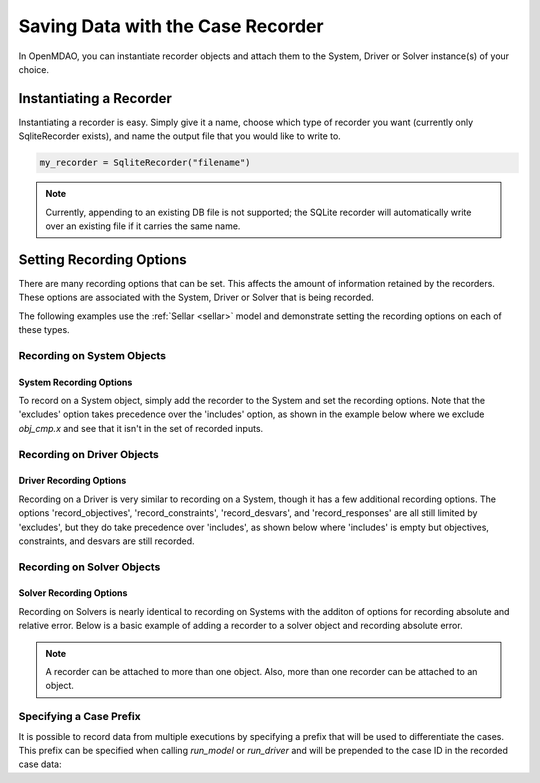 .. _saving_data:

**********************************
Saving Data with the Case Recorder
**********************************

In OpenMDAO, you can instantiate recorder objects and attach them to the System, Driver or Solver
instance(s) of your choice.

Instantiating a Recorder
++++++++++++++++++++++++

Instantiating a recorder is easy.  Simply give it a name, choose which type of recorder you want (currently only
SqliteRecorder exists), and name the output file that you would like to write to.

.. code-block:: console

    my_recorder = SqliteRecorder("filename")

.. note::
    Currently, appending to an existing DB file is not supported; the SQLite recorder
    will automatically write over an existing file if it carries the same name.


Setting Recording Options
+++++++++++++++++++++++++

There are many recording options that can be set. This affects the amount of information retained by the recorders.
These options are associated with the System, Driver or Solver that is being recorded.


The following examples use the :ref:`Sellar <sellar>` model and demonstrate setting the recording options on
each of these types.


Recording on System Objects
---------------------------

System Recording Options
^^^^^^^^^^^^^^^^^^^^^^^^
.. embed-options::
    openmdao.core.system
    System
    recording_options

To record on a System object, simply add the recorder to the System and set the recording options.
Note that the 'excludes' option takes precedence over the 'includes' option, as shown in the example
below where we exclude `obj_cmp.x` and see that it isn't in the set of recorded inputs.

.. embed-code::
    openmdao.recorders.tests.test_sqlite_recorder.TestFeatureSqliteRecorder.test_feature_system_options
    :layout: interleave

Recording on Driver Objects
---------------------------

Driver Recording Options
^^^^^^^^^^^^^^^^^^^^^^^^
.. embed-options::
    openmdao.core.driver
    Driver
    recording_options

Recording on a Driver is very similar to recording on a System, though it has a few additional recording options.
The options 'record_objectives', 'record_constraints', 'record_desvars', and 'record_responses' are all still limited by
'excludes', but they do take precedence over 'includes', as shown below where 'includes'
is empty but objectives, constraints, and desvars are still recorded.

.. embed-code::
    openmdao.recorders.tests.test_sqlite_recorder.TestFeatureSqliteRecorder.test_feature_driver_options
    :layout: interleave

Recording on Solver Objects
---------------------------

Solver Recording Options
^^^^^^^^^^^^^^^^^^^^^^^^
.. embed-options::
    openmdao.solvers.solver
    Solver
    recording_options

Recording on Solvers is nearly identical to recording on Systems with the additon of options for recording absolute and relative
error. Below is a basic example of adding a recorder to a solver object and recording absolute error.

.. embed-code::
    openmdao.recorders.tests.test_sqlite_recorder.TestFeatureSqliteRecorder.test_feature_solver_options
    :layout: interleave

.. note::
    A recorder can be attached to more than one object. Also, more than one recorder can be attached to an object.


Specifying a Case Prefix
------------------------

It is possible to record data from multiple executions by specifying a prefix that will be used to differentiate the
cases.  This prefix can be specified when calling `run_model` or `run_driver` and will be prepended to the case ID
in the recorded case data:


.. embed-code::
    openmdao.recorders.tests.test_sqlite_recorder.TestFeatureSqliteRecorder.test_feature_record_with_prefix
    :layout: interleave
